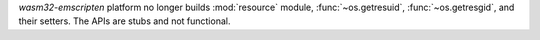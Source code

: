 `wasm32-emscripten` platform no longer builds :mod:`resource` module,
:func:`~os.getresuid`, :func:`~os.getresgid`, and their setters. The APIs
are stubs and not functional.
